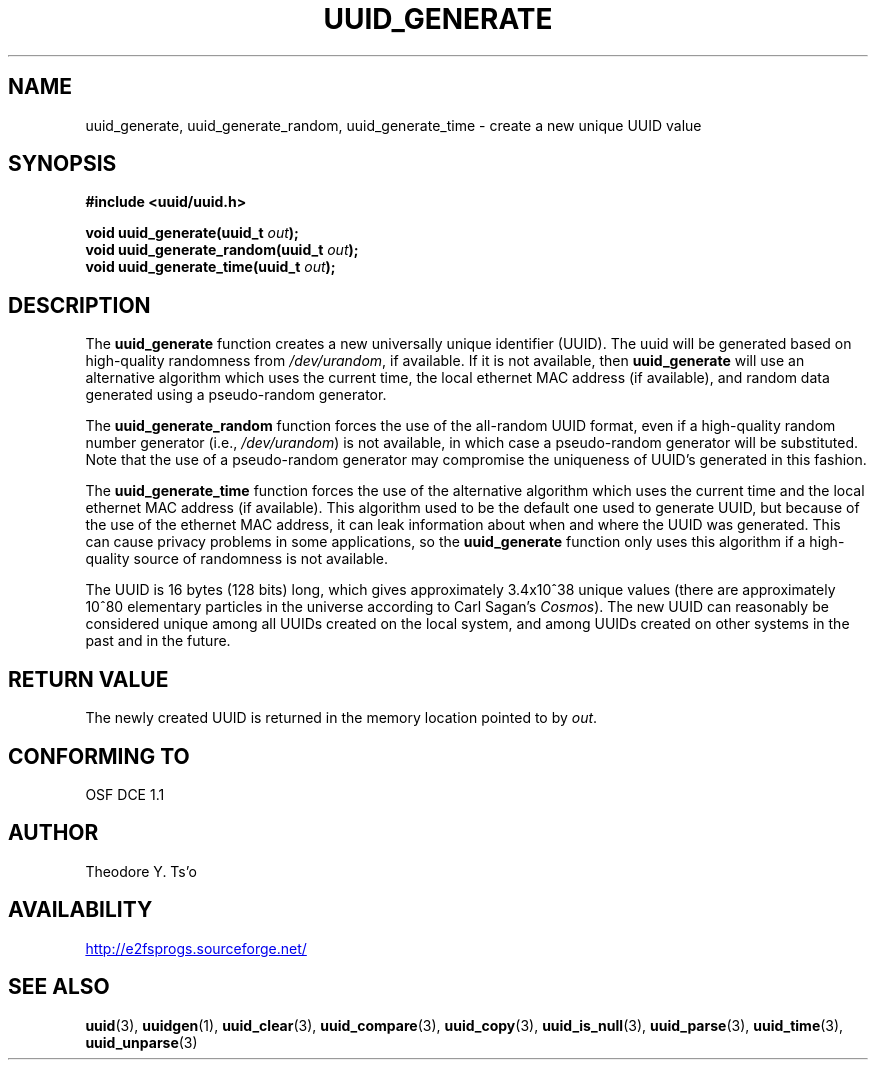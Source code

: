 .\" Copyright 1999 Andreas Dilger (adilger@enel.ucalgary.ca)
.\"
.\" %Begin-Header%
.\" Redistribution and use in source and binary forms, with or without
.\" modification, are permitted provided that the following conditions
.\" are met:
.\" 1. Redistributions of source code must retain the above copyright
.\"    notice, and the entire permission notice in its entirety,
.\"    including the disclaimer of warranties.
.\" 2. Redistributions in binary form must reproduce the above copyright
.\"    notice, this list of conditions and the following disclaimer in the
.\"    documentation and/or other materials provided with the distribution.
.\" 3. The name of the author may not be used to endorse or promote
.\"    products derived from this software without specific prior
.\"    written permission.
.\" 
.\" THIS SOFTWARE IS PROVIDED ``AS IS'' AND ANY EXPRESS OR IMPLIED
.\" WARRANTIES, INCLUDING, BUT NOT LIMITED TO, THE IMPLIED WARRANTIES
.\" OF MERCHANTABILITY AND FITNESS FOR A PARTICULAR PURPOSE, ALL OF
.\" WHICH ARE HEREBY DISCLAIMED.  IN NO EVENT SHALL THE AUTHOR BE
.\" LIABLE FOR ANY DIRECT, INDIRECT, INCIDENTAL, SPECIAL, EXEMPLARY, OR
.\" CONSEQUENTIAL DAMAGES (INCLUDING, BUT NOT LIMITED TO, PROCUREMENT
.\" OF SUBSTITUTE GOODS OR SERVICES; LOSS OF USE, DATA, OR PROFITS; OR
.\" BUSINESS INTERRUPTION) HOWEVER CAUSED AND ON ANY THEORY OF
.\" LIABILITY, WHETHER IN CONTRACT, STRICT LIABILITY, OR TORT
.\" (INCLUDING NEGLIGENCE OR OTHERWISE) ARISING IN ANY WAY OUT OF THE
.\" USE OF THIS SOFTWARE, EVEN IF NOT ADVISED OF THE POSSIBILITY OF SUCH
.\" DAMAGE.
.\" %End-Header%
.\" 
.\" Created  Wed Mar 10 17:42:12 1999, Andreas Dilger
.TH UUID_GENERATE 3 "May 2018" "E2fsprogs version 1.44.2"
.SH NAME
uuid_generate, uuid_generate_random, uuid_generate_time \- create a new unique UUID value
.SH SYNOPSIS
.nf
.B #include <uuid/uuid.h>
.sp
.BI "void uuid_generate(uuid_t " out );
.BI "void uuid_generate_random(uuid_t " out );
.BI "void uuid_generate_time(uuid_t " out );
.fi
.SH DESCRIPTION
The
.B uuid_generate
function creates a new universally unique identifier (UUID).  The uuid will
be generated based on high-quality randomness from
.IR /dev/urandom ,
if available.  If it is not available, then
.B uuid_generate
will use an alternative algorithm which uses the current time, the
local ethernet MAC address (if available), and random data generated
using a pseudo-random generator.
.sp
The
.B uuid_generate_random
function forces the use of the all-random UUID format, even if
a high-quality random number generator (i.e.,
.IR /dev/urandom )
is not available, in which case a pseudo-random
generator will be substituted.  Note that the use of a pseudo-random
generator may compromise the uniqueness of UUID's
generated in this fashion.
.sp
The
.B uuid_generate_time
function forces the use of the alternative algorithm which uses the
current time and the local ethernet MAC address (if available).
This algorithm used to be the default one used to generate UUID, but
because of the use of the ethernet MAC address, it can leak
information about when and where the UUID was generated.  This can cause
privacy problems in some applications, so the
.B uuid_generate
function only uses this algorithm if a high-quality source of
randomness is not available.
.sp
The UUID is 16 bytes (128 bits) long, which gives approximately 3.4x10^38
unique values (there are approximately 10^80 elementary particles in
the universe according to Carl Sagan's
.IR Cosmos ).
The new UUID can reasonably be considered unique among all UUIDs created
on the local system, and among UUIDs created on other systems in the past
and in the future.
.SH RETURN VALUE
The newly created UUID is returned in the memory location pointed to by
.IR out .
.SH "CONFORMING TO"
OSF DCE 1.1
.SH AUTHOR
Theodore Y. Ts'o
.SH AVAILABILITY
.UR http://e2fsprogs.sourceforge.net/
http://e2fsprogs.sourceforge.net/
.UE
.SH "SEE ALSO"
.BR uuid (3),
.BR uuidgen (1),
.BR uuid_clear (3),
.BR uuid_compare (3),
.BR uuid_copy (3),
.BR uuid_is_null (3),
.BR uuid_parse (3),
.BR uuid_time (3),
.BR uuid_unparse (3)
